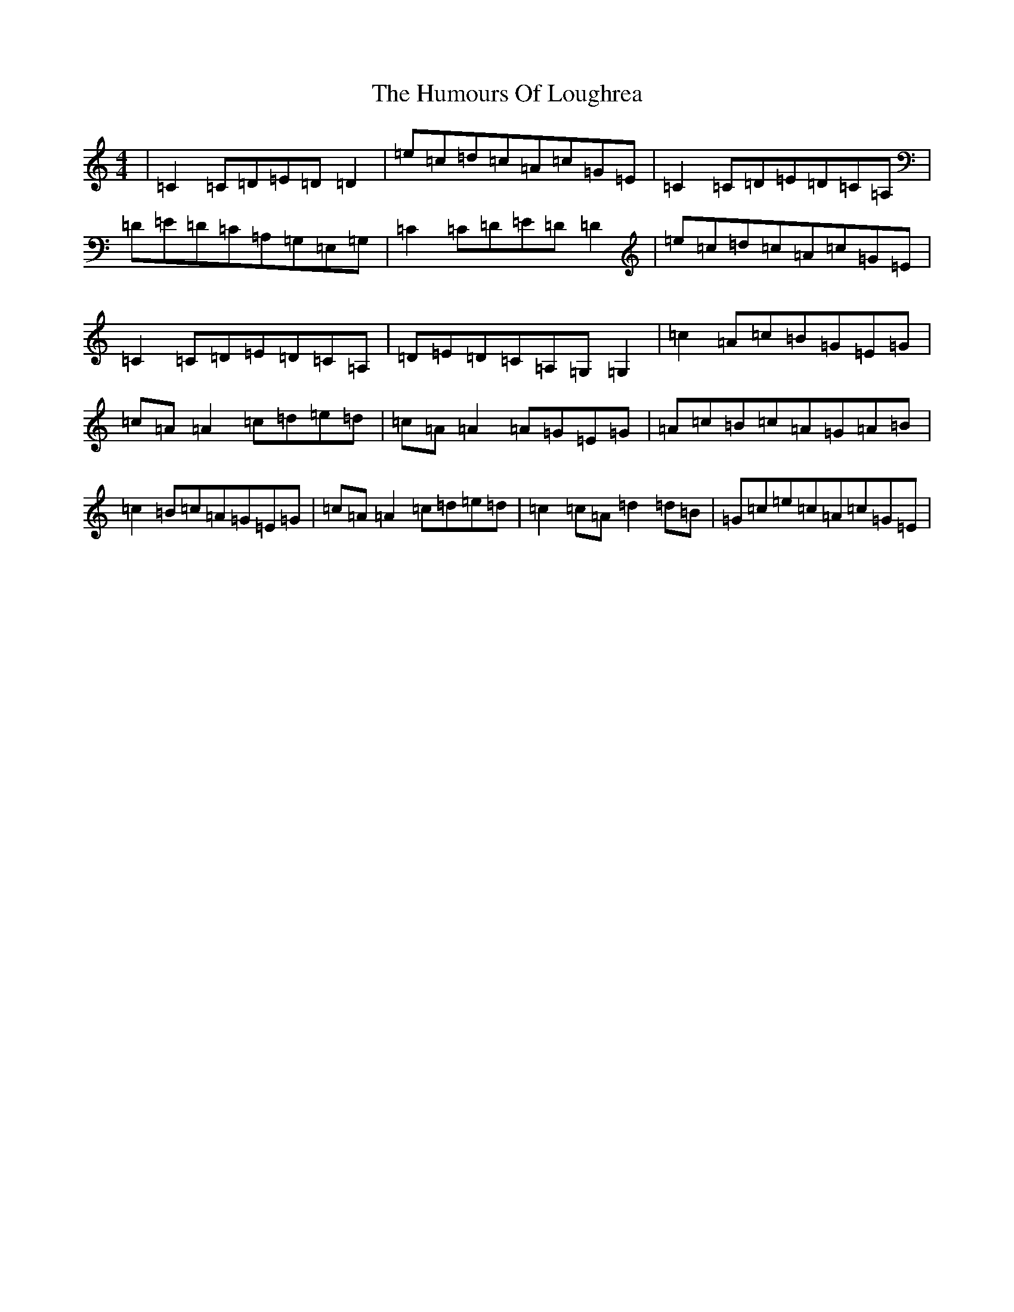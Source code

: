 X: 9533
T: Humours Of Loughrea, The
S: https://thesession.org/tunes/1767#setting1767
Z: G Major
R: reel
M:4/4
L:1/8
K: C Major
|=C2=C=D=E=D=D2|=e=c=d=c=A=c=G=E|=C2=C=D=E=D=C=A,|=D=E=D=C=A,=G,=E,=G,|=C2=C=D=E=D=D2|=e=c=d=c=A=c=G=E|=C2=C=D=E=D=C=A,|=D=E=D=C=A,=G,=G,2|=c2=A=c=B=G=E=G|=c=A=A2=c=d=e=d|=c=A=A2=A=G=E=G|=A=c=B=c=A=G=A=B|=c2=B=c=A=G=E=G|=c=A=A2=c=d=e=d|=c2=c=A=d2=d=B|=G=c=e=c=A=c=G=E|